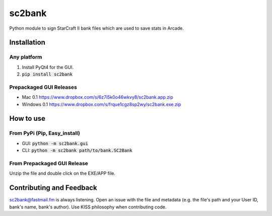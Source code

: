 =========
 sc2bank
=========

.. image:: https://travis-ci.org/winny-/sc2bank.png?branch=master
   :target: https://travis-ci.org/winny-/sc2bank
   :alt: Build Status
.. image:: https://pypip.in/v/sc2bank/badge.png
   :target: https://pypi.python.org/pypi/sc2bank
   :alt: Latest PyPi Package
.. image:: https://coveralls.io/repos/winny-/sc2bank/badge.png?branch=master
   :target: https://coveralls.io/r/winny-/sc2bank?branch=master
   :alt: Coverage Status

Python module to sign StarCraft II bank files which are used to save stats in Arcade.

.. image:: https://i.imgur.com/bcZME95.png :target: The Gui Module

Installation
============
Any platform
------------
1. Install PyQt4 for the GUI.
2. :code:`pip install sc2bank`

Prepackaged GUI Releases
------------------------
* Mac 0.1 https://www.dropbox.com/s/6z7i5k0o46wkvy8/sc2bank.app.zip
* Windows 0.1 https://www.dropbox.com/s/frque1cgz8sp2wy/sc2bank.exe.zip

How to use
==========
From PyPi (Pip, Easy_install)
-----------------------------
* GUI: :code:`python -m sc2bank.gui`
* CLI: :code:`python -m sc2bank path/to/bank.SC2Bank`

From Prepackaged GUI Release
----------------------------
Unzip the file and double click on the EXE/APP file.

Contributing and Feedback
==========================
sc2bank@fastmail.fm is always listening. Open an issue with the file and metadata
(e.g. the file's path and your User ID, bank's name, bank's author). Use KISS philosophy
when contributing code.
